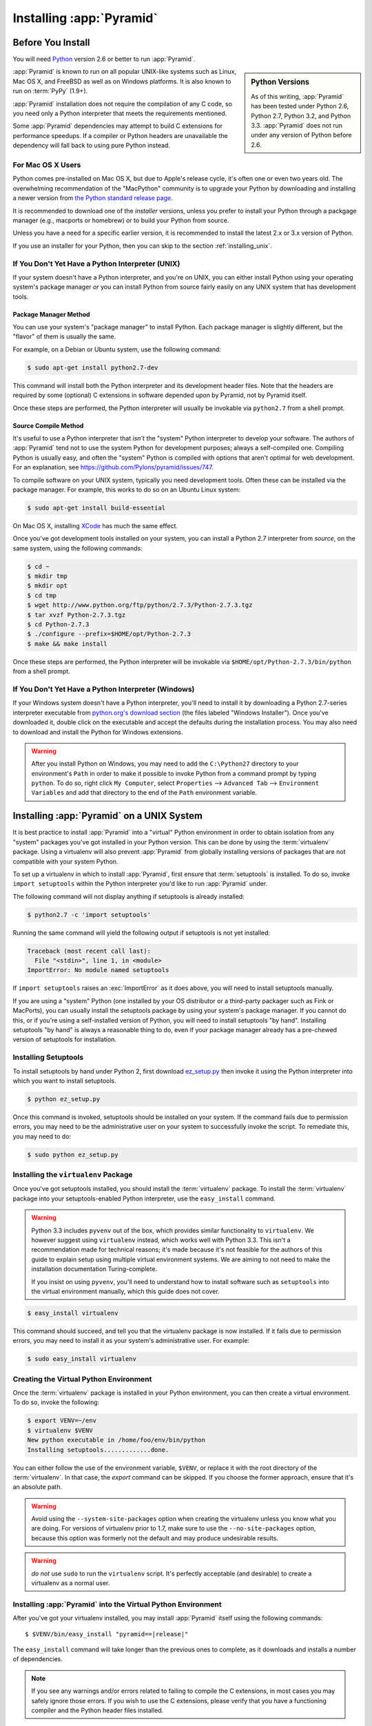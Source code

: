 .. _installing_chapter:

Installing :app:`Pyramid`
=========================

.. index::
   single: install preparation

Before You Install
------------------

You will need `Python <http://python.org>`_ version 2.6 or better to run
:app:`Pyramid`.

.. sidebar:: Python Versions

    As of this writing, :app:`Pyramid` has been tested under Python 2.6, Python
    2.7, Python 3.2, and Python 3.3.  :app:`Pyramid` does not run under any
    version of Python before 2.6.

:app:`Pyramid` is known to run on all popular UNIX-like systems such as Linux,
Mac OS X, and FreeBSD as well as on Windows platforms.  It is also known to run
on :term:`PyPy` (1.9+).

:app:`Pyramid` installation does not require the compilation of any C code, so
you need only a Python interpreter that meets the requirements mentioned.

Some :app:`Pyramid` dependencies may attempt to build C extensions for
performance speedups. If a compiler or Python headers are unavailable the
dependency will fall back to using pure Python instead.

For Mac OS X Users
~~~~~~~~~~~~~~~~~~

Python comes pre-installed on Mac OS X, but due to Apple's release cycle, it's
often one or even two years old. The overwhelming recommendation of the
"MacPython" community is to upgrade your Python by downloading and installing
a newer version from `the Python standard release page
<https://www.python.org/downloads/>`_.

It is recommended to download one of the *installer* versions, unless you
prefer to install your Python through a packgage manager (e.g., macports or
homebrew) or to build your Python from source.

Unless you have a need for a specific earlier version, it is recommended to
install the latest 2.x or 3.x version of Python.

If you use an installer for your Python, then you can skip to the section
:ref:`installing_unix`.

If You Don't Yet Have a Python Interpreter (UNIX)
~~~~~~~~~~~~~~~~~~~~~~~~~~~~~~~~~~~~~~~~~~~~~~~~~

If your system doesn't have a Python interpreter, and you're on UNIX, you can
either install Python using your operating system's package manager *or* you
can install Python from source fairly easily on any UNIX system that has
development tools.

.. index::
   pair: install; Python (from package, UNIX)

Package Manager Method
++++++++++++++++++++++

You can use your system's "package manager" to install Python. Each package
manager is slightly different, but the "flavor" of them is usually the same.

For example, on a Debian or Ubuntu system, use the following command:

.. code-block:: text

   $ sudo apt-get install python2.7-dev

This command will install both the Python interpreter and its development
header files.  Note that the headers are required by some (optional) C
extensions in software depended upon by Pyramid, not by Pyramid itself.

Once these steps are performed, the Python interpreter will usually be
invokable via ``python2.7`` from a shell prompt.

.. index::
   pair: install; Python (from source, UNIX)

Source Compile Method
+++++++++++++++++++++

It's useful to use a Python interpreter that *isn't* the "system" Python
interpreter to develop your software.  The authors of :app:`Pyramid` tend not
to use the system Python for development purposes; always a self-compiled one. 
Compiling Python is usually easy, and often the "system" Python is compiled
with options that aren't optimal for web development. For an explanation, see
https://github.com/Pylons/pyramid/issues/747.

To compile software on your UNIX system, typically you need development tools. 
Often these can be installed via the package manager.  For example, this works
to do so on an Ubuntu Linux system:

.. code-block:: text

   $ sudo apt-get install build-essential

On Mac OS X, installing `XCode <http://developer.apple.com/tools/xcode/>`_ has
much the same effect.

Once you've got development tools installed on your system, you can install a
Python 2.7 interpreter from *source*, on the same system, using the following
commands:

.. code-block:: text

   $ cd ~
   $ mkdir tmp
   $ mkdir opt
   $ cd tmp
   $ wget http://www.python.org/ftp/python/2.7.3/Python-2.7.3.tgz
   $ tar xvzf Python-2.7.3.tgz
   $ cd Python-2.7.3
   $ ./configure --prefix=$HOME/opt/Python-2.7.3
   $ make && make install

Once these steps are performed, the Python interpreter will be invokable via
``$HOME/opt/Python-2.7.3/bin/python`` from a shell prompt.

.. index::
   pair: install; Python (from package, Windows)

If You Don't Yet Have a Python Interpreter (Windows)
~~~~~~~~~~~~~~~~~~~~~~~~~~~~~~~~~~~~~~~~~~~~~~~~~~~~

If your Windows system doesn't have a Python interpreter, you'll need to
install it by downloading a Python 2.7-series interpreter executable from
`python.org's download section <http://python.org/download/>`_ (the files
labeled "Windows Installer").  Once you've downloaded it, double click on the
executable and accept the defaults during the installation process. You may
also need to download and install the Python for Windows extensions.

.. warning::

   After you install Python on Windows, you may need to add the ``C:\Python27``
   directory to your environment's ``Path`` in order to make it possible to
   invoke Python from a command prompt by typing ``python``.  To do so, right
   click ``My Computer``, select ``Properties`` --> ``Advanced Tab`` -->
   ``Environment Variables`` and add that directory to the end of the ``Path``
   environment variable.

.. index::
   single: installing on UNIX

.. _installing_unix:

Installing :app:`Pyramid` on a UNIX System
------------------------------------------

It is best practice to install :app:`Pyramid` into a "virtual" Python
environment in order to obtain isolation from any "system" packages you've got
installed in your Python version.  This can be done by using the
:term:`virtualenv` package.  Using a virtualenv will also prevent
:app:`Pyramid` from globally installing versions of packages that are not
compatible with your system Python.

To set up a virtualenv in which to install :app:`Pyramid`, first ensure that
:term:`setuptools` is installed.  To do so, invoke ``import setuptools`` within
the Python interpreter you'd like to run :app:`Pyramid` under.

The following command will not display anything if setuptools is already
installed:

.. code-block:: text

   $ python2.7 -c 'import setuptools'

Running the same command will yield the following output if setuptools is not
yet installed:

.. code-block:: text

   Traceback (most recent call last):
     File "<stdin>", line 1, in <module>
   ImportError: No module named setuptools

If ``import setuptools`` raises an :exc:`ImportError` as it does above, you
will need to install setuptools manually.

If you are using a "system" Python (one installed by your OS distributor or a
third-party packager such as Fink or MacPorts), you can usually install the
setuptools package by using your system's package manager.  If you cannot do
this, or if you're using a self-installed version of Python, you will need to
install setuptools "by hand".  Installing setuptools "by hand" is always a
reasonable thing to do, even if your package manager already has a pre-chewed
version of setuptools for installation.

Installing Setuptools
~~~~~~~~~~~~~~~~~~~~~

To install setuptools by hand under Python 2, first download `ez_setup.py
<https://bitbucket.org/pypa/setuptools/raw/bootstrap/ez_setup.py>`_ then invoke
it using the Python interpreter into which you want to install setuptools.

.. code-block:: text

   $ python ez_setup.py

Once this command is invoked, setuptools should be installed on your system. 
If the command fails due to permission errors, you may need to be the
administrative user on your system to successfully invoke the script.  To
remediate this, you may need to do:

.. code-block:: text

   $ sudo python ez_setup.py

.. index::
   pair: install; virtualenv

Installing the ``virtualenv`` Package
~~~~~~~~~~~~~~~~~~~~~~~~~~~~~~~~~~~~~

Once you've got setuptools installed, you should install the :term:`virtualenv`
package.  To install the :term:`virtualenv` package into your
setuptools-enabled Python interpreter, use the ``easy_install`` command.

.. warning::

   Python 3.3 includes ``pyvenv`` out of the box, which provides similar
   functionality to ``virtualenv``.  We however suggest using ``virtualenv``
   instead, which works well with Python 3.3.  This isn't a recommendation made
   for technical reasons; it's made because it's not feasible for the authors
   of this guide to explain setup using multiple virtual environment systems.
   We are aiming to not need to make the installation documentation
   Turing-complete.

   If you insist on using ``pyvenv``, you'll need to understand how to install
   software such as ``setuptools`` into the virtual environment manually, which
   this guide does not cover.

.. code-block:: text

   $ easy_install virtualenv

This command should succeed, and tell you that the virtualenv package is now
installed.  If it fails due to permission errors, you may need to install it as
your system's administrative user.  For example:

.. code-block:: text

   $ sudo easy_install virtualenv

.. index::
   single: virtualenv
   pair: Python; virtual environment

Creating the Virtual Python Environment
~~~~~~~~~~~~~~~~~~~~~~~~~~~~~~~~~~~~~~~

Once the :term:`virtualenv` package is installed in your Python environment,
you can then create a virtual environment.  To do so, invoke the following:

.. code-block:: text

   $ export VENV=~/env
   $ virtualenv $VENV
   New python executable in /home/foo/env/bin/python
   Installing setuptools.............done.

You can either follow the use of the environment variable, ``$VENV``, or
replace it with the root directory of the :term:`virtualenv`. In that case, the
`export` command can be skipped. If you choose the former approach, ensure that
it's an absolute path.

.. warning::

   Avoid using the ``--system-site-packages`` option when creating the
   virtualenv unless you know what you are doing. For versions of virtualenv
   prior to 1.7, make sure to use the ``--no-site-packages`` option, because
   this option was formerly not the default and may produce undesirable
   results.

.. warning::

    *do not* use ``sudo`` to run the ``virtualenv`` script.  It's perfectly
    acceptable (and desirable) to create a virtualenv as a normal user.


Installing :app:`Pyramid` into the Virtual Python Environment
~~~~~~~~~~~~~~~~~~~~~~~~~~~~~~~~~~~~~~~~~~~~~~~~~~~~~~~~~~~~~

After you've got your virtualenv installed, you may install :app:`Pyramid`
itself using the following commands:

.. parsed-literal::
      
   $ $VENV/bin/easy_install "pyramid==\ |release|\ "

The ``easy_install`` command will take longer than the previous ones to
complete, as it downloads and installs a number of dependencies.

.. note::

   If you see any warnings and/or errors related to failing to compile the C
   extensions, in most cases you may safely ignore those errors. If you wish
   to use the C extensions, please verify that you have a functioning compiler
   and the Python header files installed.

.. index::
   single: installing on Windows

.. _installing_windows:

Installing :app:`Pyramid` on a Windows System
---------------------------------------------

You can use Pyramid on Windows under Python 2 or 3.

#. Download and install the most recent `Python 2.7.x or 3.3.x version
   <http://www.python.org/download/>`_ for your system.

#. Download and install the `Python for Windows extensions
   <http://sourceforge.net/projects/pywin32/files/pywin32/>`_. Carefully read
   the README.txt file at the end of the list of builds, and follow its
   directions. Make sure you get the proper 32- or 64-bit build and Python
   version.

#. Install latest :term:`setuptools` distribution into the Python from step 1
   above: download `ez_setup.py
   <https://bitbucket.org/pypa/setuptools/raw/bootstrap/ez_setup.py>`_ and run
   it using the ``python`` interpreter of your Python 2.7 or 3.3 installation
   using a command prompt:

   .. code-block:: text

      # modify the command according to the python version, e.g.:
      # for Python 2.7:
      c:\> c:\Python27\python ez_setup.py
      # for Python 3.3:
      c:\> c:\Python33\python ez_setup.py

#. Install `virtualenv`:

   .. code-block:: text

      # modify the command according to the python version, e.g.:
      # for Python 2.7:
      c:\> c:\Python27\Scripts\easy_install virtualenv
      # for Python 3.3:
      c:\> c:\Python33\Scripts\easy_install virtualenv

#. Make a :term:`virtualenv` workspace:

   .. code-block:: text

      c:\> set VENV=c:\env
      # modify the command according to the python version, e.g.:
      # for Python 2.7:
      c:\> c:\Python27\Scripts\virtualenv %VENV%
      # for Python 3.3:
      c:\> c:\Python33\Scripts\virtualenv %VENV%

   You can either follow the use of the environment variable, ``%VENV%``, or
   replace it with the root directory of the :term:`virtualenv`. In that case,
   the `set` command can be skipped. If you choose the former approach, ensure
   that it's an absolute path.

#. (Optional) Consider using ``%VENV%\Scripts\activate.bat`` to make your shell
   environment wired to use the virtualenv.

#. Use ``easy_install`` to get :app:`Pyramid` and its direct dependencies
   installed:

   .. parsed-literal::
      
      c:\\env> %VENV%\\Scripts\\easy_install "pyramid==\ |release|\ "

What Gets Installed
-------------------

When you ``easy_install`` :app:`Pyramid`, various other libraries such as
WebOb, PasteDeploy, and others are installed.

Additionally, as chronicled in :ref:`project_narr`, scaffolds will be
registered, which make it easy to start a new :app:`Pyramid` project.

